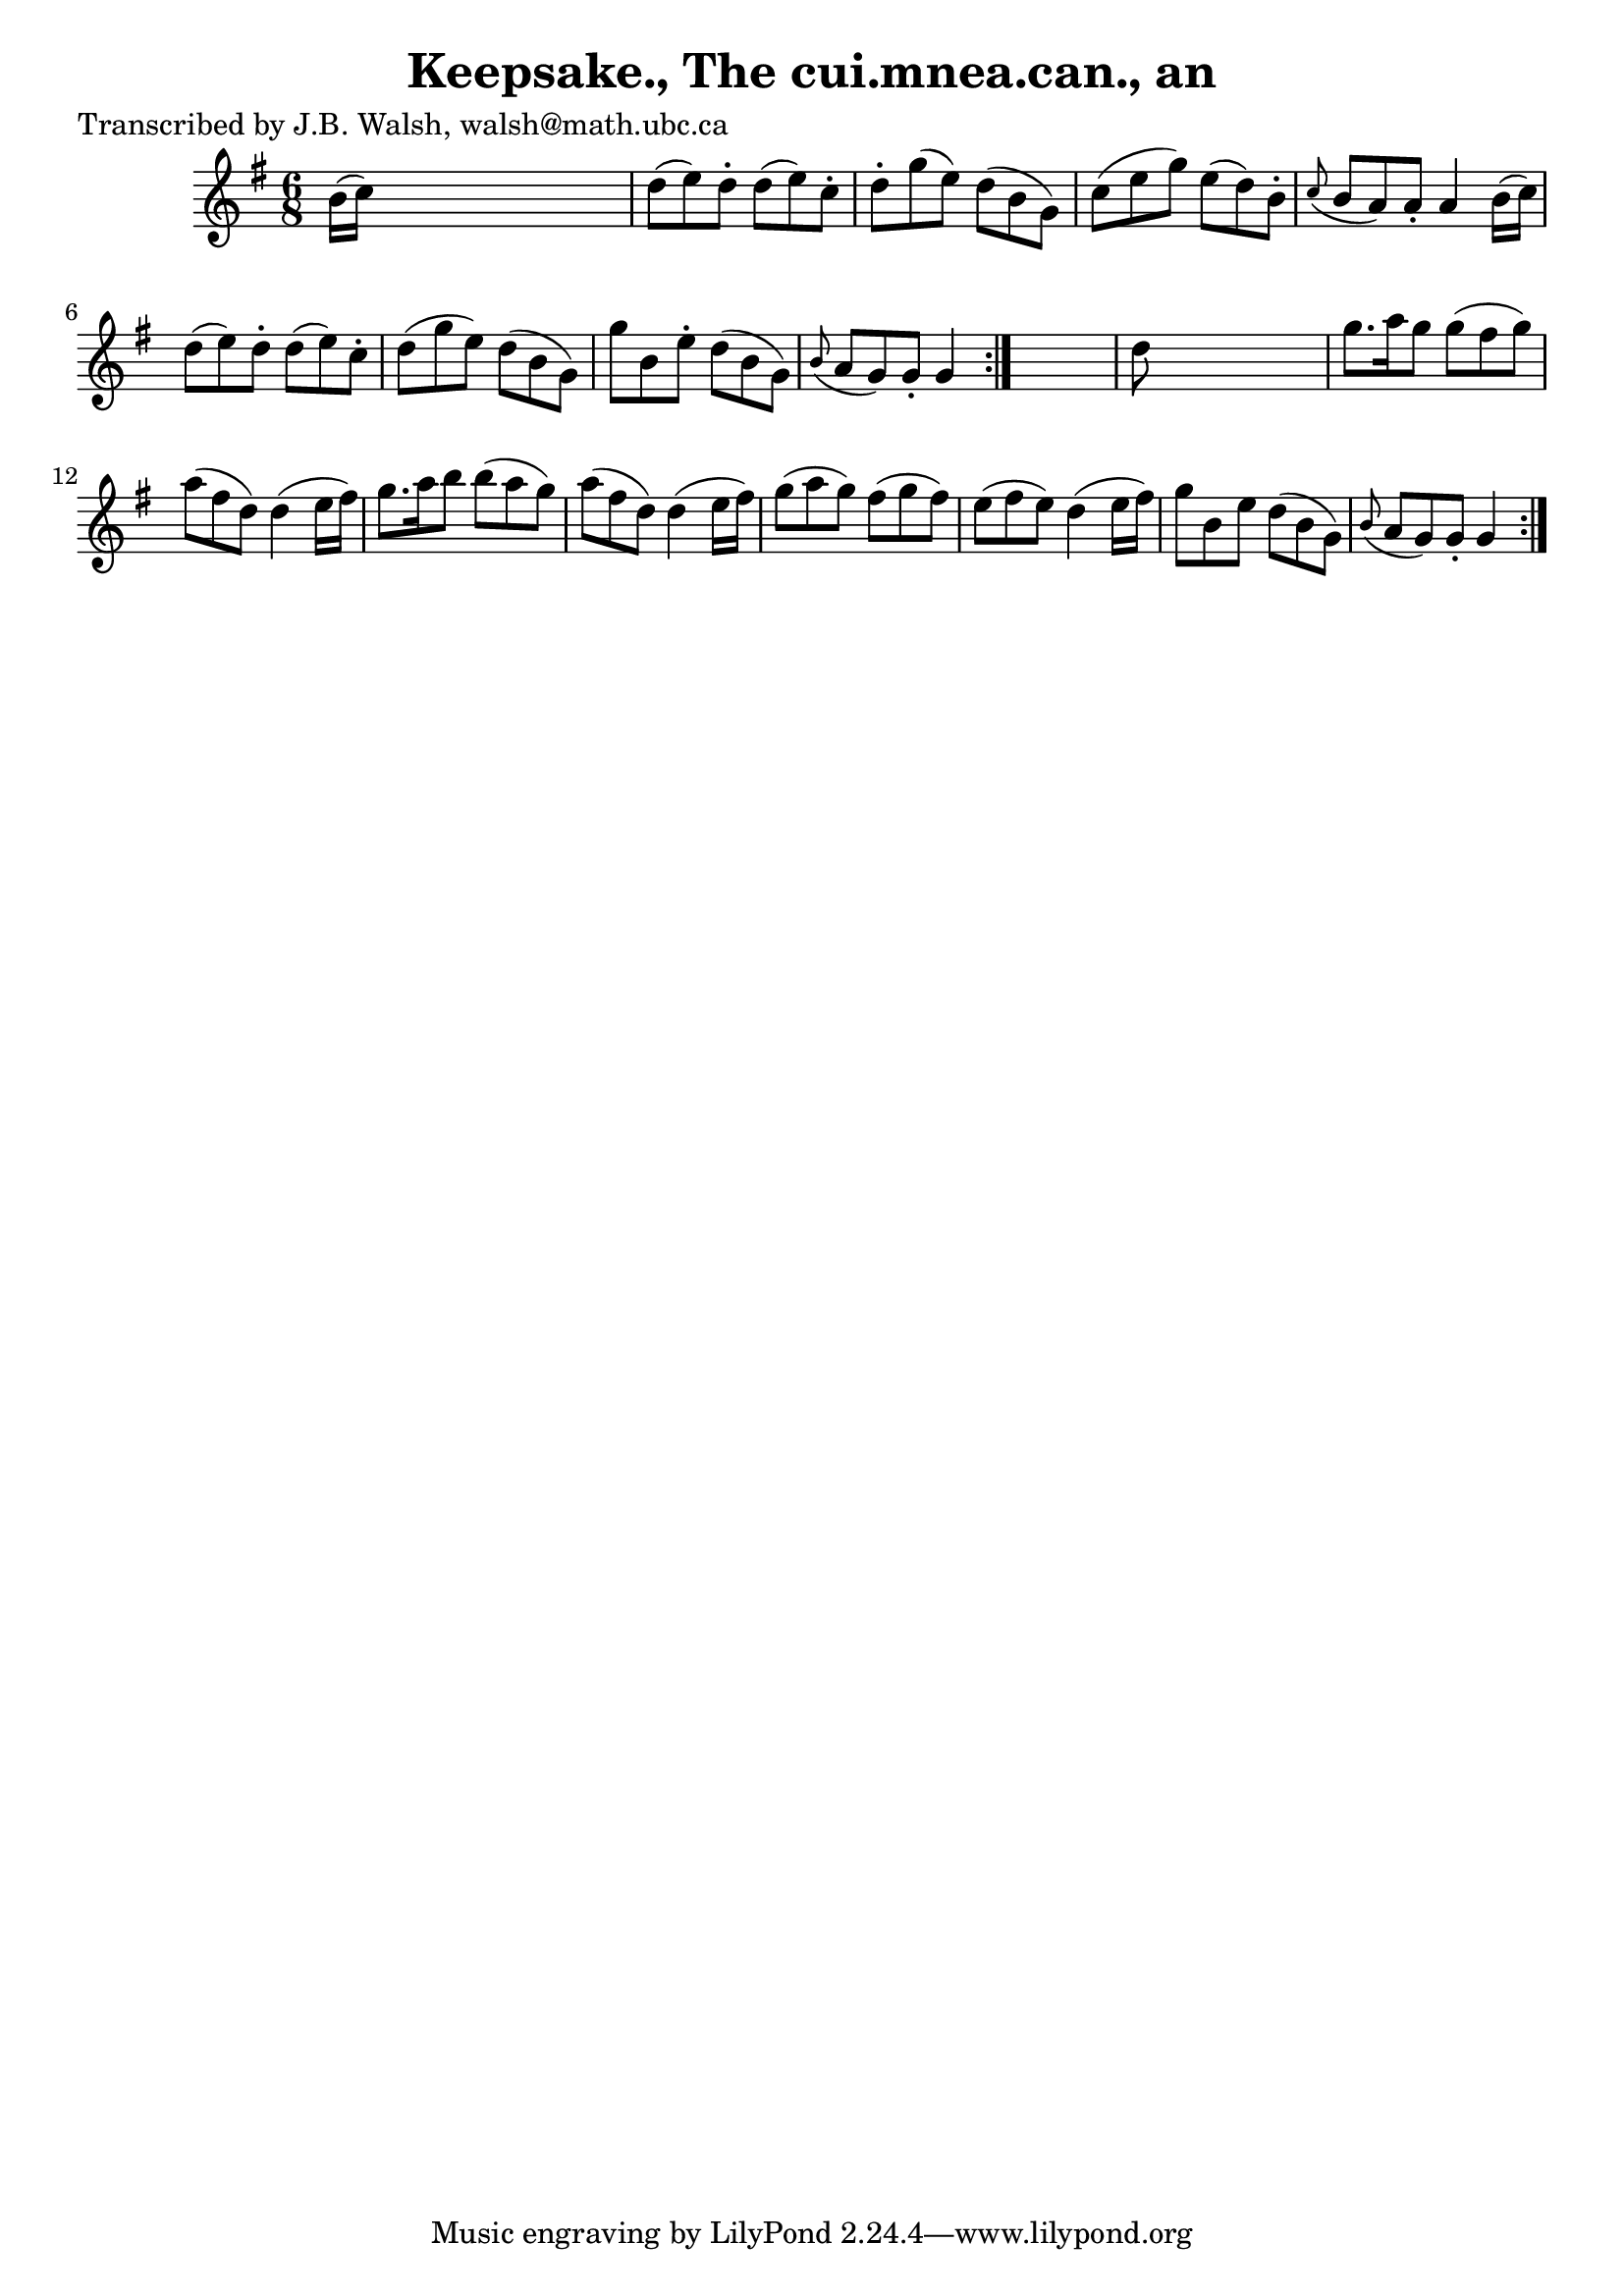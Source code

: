
\version "2.16.2"
% automatically converted by musicxml2ly from xml/0575_jw.xml

%% additional definitions required by the score:
\language "english"


\header {
    poet = "Transcribed by J.B. Walsh, walsh@math.ubc.ca"
    encoder = "abc2xml version 63"
    encodingdate = "2015-01-25"
    title = "Keepsake., The
cui.mnea.can., an"
    }

\layout {
    \context { \Score
        autoBeaming = ##f
        }
    }
PartPOneVoiceOne =  \relative b' {
    \repeat volta 2 {
        \repeat volta 2 {
            \key g \major \time 6/8 b16 ( [ c16 ) ] s8*5 | % 2
            d8 ( [ e8 ) d8 -. ] d8 ( [ e8 ) c8 -. ] | % 3
            d8 -. [ g8 ( e8 ) ] d8 ( [ b8 g8 ) ] | % 4
            c8 ( [ e8 g8 ) ] e8 ( [ d8 ) b8 -. ] | % 5
            \grace { c8 ( } b8 [ a8 ) a8 -. ] a4 b16 ( [ c16 ) ] | % 6
            d8 ( [ e8 ) d8 -. ] d8 ( [ e8 ) c8 -. ] | % 7
            d8 ( [ g8 e8 ) ] d8 ( [ b8 g8 ) ] | % 8
            g'8 [ b,8 e8 -. ] d8 ( [ b8 g8 ) ] | % 9
            \grace { b8 ( } a8 [ g8 ) g8 -. ] g4 }
        s8 | \barNumberCheck #10
        d'8 s8*5 | % 11
        g8. [ a16 g8 ] g8 ( [ fs8 g8 ) ] | % 12
        a8 ( [ fs8 d8 ) ] d4 ( e16 [ fs16 ) ] | % 13
        g8. [ a16 b8 ] b8 ( [ a8 g8 ) ] | % 14
        a8 ( [ fs8 d8 ) ] d4 ( e16 [ fs16 ) ] | % 15
        g8 ( [ a8 g8 ) ] fs8 ( [ g8 fs8 ) ] | % 16
        e8 ( [ fs8 e8 ) ] d4 ( e16 [ fs16 ) ] | % 17
        g8 [ b,8 e8 ] d8 ( [ b8 g8 ) ] | % 18
        \grace { b8 ( } a8 [ g8 ) g8 -. ] g4 }
    }


% The score definition
\score {
    <<
        \new Staff <<
            \context Staff << 
                \context Voice = "PartPOneVoiceOne" { \PartPOneVoiceOne }
                >>
            >>
        
        >>
    \layout {}
    % To create MIDI output, uncomment the following line:
    %  \midi {}
    }

